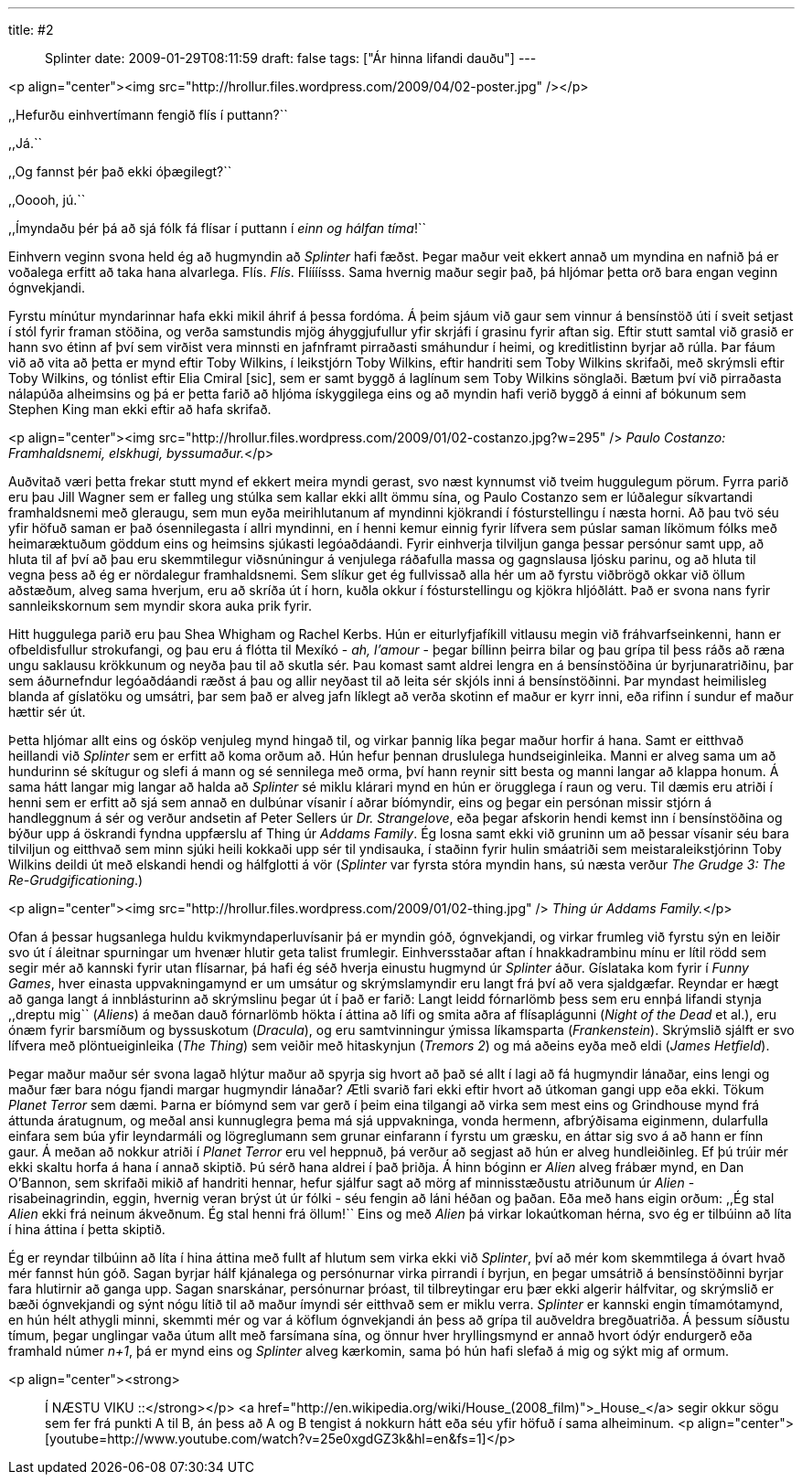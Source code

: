 ---
title: #2 :: Splinter
date: 2009-01-29T08:11:59
draft: false
tags: ["Ár hinna lifandi dauðu"]
---

<p align="center"><img src="http://hrollur.files.wordpress.com/2009/04/02-poster.jpg" /></p>

,,Hefurðu einhvertímann fengið flís í puttann?``

,,Já.``

,,Og fannst þér það ekki óþægilegt?``

,,Ooooh, jú.``

,,Ímyndaðu þér þá að sjá fólk fá flísar í puttann í _einn og hálfan tíma_!``

Einhvern veginn svona held ég að hugmyndin að _Splinter_ hafi fæðst. Þegar maður veit ekkert annað um myndina en nafnið þá er voðalega erfitt að taka hana alvarlega. Flís. _Flís_. Flíííísss. Sama hvernig maður segir það, þá hljómar þetta orð bara engan veginn ógnvekjandi.

Fyrstu mínútur myndarinnar hafa ekki mikil áhrif á þessa fordóma. Á þeim sjáum við gaur sem vinnur á bensínstöð úti í sveit setjast í stól fyrir framan stöðina, og verða samstundis mjög áhyggjufullur yfir skrjáfi í grasinu fyrir aftan sig. Eftir stutt samtal við grasið er hann svo étinn af því sem virðist vera minnsti en jafnframt pirraðasti smáhundur í heimi, og kreditlistinn byrjar að rúlla. Þar fáum við að vita að þetta er mynd eftir Toby Wilkins, í leikstjórn Toby Wilkins, eftir handriti sem Toby Wilkins skrifaði, með skrýmsli eftir Toby Wilkins, og tónlist eftir Elia Cmiral [sic], sem er samt byggð á laglínum sem Toby Wilkins sönglaði. Bætum því við pirraðasta nálapúða alheimsins og þá er þetta farið að hljóma ískyggilega eins og að myndin hafi verið byggð á einni af bókunum sem Stephen King man ekki eftir að hafa skrifað.

<p align="center"><img src="http://hrollur.files.wordpress.com/2009/01/02-costanzo.jpg?w=295" />
_Paulo Costanzo: Framhaldsnemi, elskhugi, byssumaður._</p>

Auðvitað væri þetta frekar stutt mynd ef ekkert meira myndi gerast, svo næst kynnumst við tveim huggulegum pörum. Fyrra parið eru þau Jill Wagner sem er falleg ung stúlka sem kallar ekki allt ömmu sína, og Paulo Costanzo sem er lúðalegur síkvartandi framhaldsnemi með gleraugu, sem mun eyða meirihlutanum af myndinni kjökrandi í fósturstellingu í næsta horni. Að þau tvö séu yfir höfuð saman er það ósennilegasta í allri myndinni, en í henni kemur einnig fyrir lífvera sem púslar saman líkömum fólks með heimaræktuðum göddum eins og heimsins sjúkasti legóaðdáandi. Fyrir einhverja tilviljun ganga þessar persónur samt upp, að hluta til af því að þau eru skemmtilegur viðsnúningur á venjulega ráðafulla massa og gagnslausa ljósku parinu, og að hluta til vegna þess að ég er nördalegur framhaldsnemi. Sem slíkur get ég fullvissað alla hér um að fyrstu viðbrögð okkar við öllum aðstæðum, alveg sama hverjum, eru að skríða út í horn, kuðla okkur í fósturstellingu og kjökra hljóðlátt. Það er svona nans fyrir sannleikskornum sem myndir skora auka prik fyrir.

Hitt huggulega parið eru þau Shea Whigham og Rachel Kerbs. Hún er eiturlyfjafíkill vitlausu megin við fráhvarfseinkenni, hann er ofbeldisfullur strokufangi, og þau eru á flótta til Mexíkó - _ah, l'amour_ - þegar bíllinn þeirra bilar og þau grípa til þess ráðs að ræna ungu saklausu krökkunum og neyða þau til að skutla sér. Þau komast samt aldrei lengra en á bensínstöðina úr byrjunaratriðinu, þar sem áðurnefndur legóaðdáandi ræðst á þau og allir neyðast til að leita sér skjóls inni á bensínstöðinni. Þar myndast heimilisleg blanda af gíslatöku og umsátri, þar sem það er alveg jafn líklegt að verða skotinn ef maður er kyrr inni, eða rifinn í sundur ef maður hættir sér út.

Þetta hljómar allt eins og ósköp venjuleg mynd hingað til, og virkar þannig líka þegar maður horfir á hana. Samt er eitthvað heillandi við _Splinter_ sem er erfitt að koma orðum að. Hún hefur þennan druslulega hundseiginleika. Manni er alveg sama um að hundurinn sé skítugur og slefi á mann og sé sennilega með orma, því hann reynir sitt besta og manni langar að klappa honum. Á sama hátt langar mig langar að halda að _Splinter_ sé miklu klárari mynd en hún er örugglega í raun og veru. Til dæmis eru atriði í henni sem er erfitt að sjá sem annað en dulbúnar vísanir í aðrar bíómyndir, eins og þegar ein persónan missir stjórn á handleggnum á sér og verður andsetin af Peter Sellers úr _Dr. Strangelove_, eða þegar afskorin hendi kemst inn í bensínstöðina og býður upp á öskrandi fyndna uppfærslu af Thing úr _Addams Family_. Ég losna samt ekki við gruninn um að þessar vísanir séu bara tilviljun og eitthvað sem minn sjúki heili kokkaði upp sér til yndisauka, í staðinn fyrir hulin smáatriði sem meistaraleikstjórinn Toby Wilkins deildi út með elskandi hendi og hálfglotti á vör (_Splinter_ var fyrsta stóra myndin hans, sú næsta verður _The Grudge 3: The Re-Grudgificationing_.)

<p align="center"><img src="http://hrollur.files.wordpress.com/2009/01/02-thing.jpg" />
_Thing úr Addams Family._</p>

Ofan á þessar hugsanlega huldu kvikmyndaperluvísanir þá er myndin góð, ógnvekjandi, og virkar frumleg við fyrstu sýn en leiðir svo út í áleitnar spurningar um hvenær hlutir geta talist frumlegir. Einhversstaðar aftan í hnakkadrambinu mínu er lítil rödd sem segir mér að kannski fyrir utan flísarnar, þá hafi ég séð hverja einustu hugmynd úr _Splinter_ áður. Gíslataka kom fyrir í _Funny Games_, hver einasta uppvakningamynd er um umsátur og skrýmslamyndir eru langt frá því að vera sjaldgæfar. Reyndar er hægt að ganga langt á innblásturinn að skrýmslinu þegar út í það er farið: Langt leidd fórnarlömb þess sem eru ennþá lifandi stynja ,,dreptu mig`` (_Aliens_) á meðan dauð fórnarlömb hökta í áttina að lífi og smita aðra af flísaplágunni (_Night of the Dead_ et al.), eru ónæm fyrir barsmíðum og byssuskotum (_Dracula_), og eru samtvinningur ýmissa líkamsparta (_Frankenstein_). Skrýmslið sjálft er svo lífvera með plöntueiginleika (_The Thing_) sem veiðir með hitaskynjun (_Tremors 2_) og má aðeins eyða með eldi (_James Hetfield_).

Þegar maður maður sér svona lagað hlýtur maður að spyrja sig hvort að það sé allt í lagi að fá hugmyndir lánaðar, eins lengi og maður fær bara nógu fjandi margar hugmyndir lánaðar? Ætli svarið fari ekki eftir hvort að útkoman gangi upp eða ekki. Tökum _Planet Terror_ sem dæmi. Þarna er bíómynd sem var gerð í þeim eina tilgangi að virka sem mest eins og Grindhouse mynd frá áttunda áratugnum, og meðal ansi kunnuglegra þema má sjá uppvakninga, vonda hermenn, afbrýðisama eiginmenn, dularfulla einfara sem búa yfir leyndarmáli og lögreglumann sem grunar einfarann í fyrstu um græsku, en áttar sig svo á að hann er fínn gaur. Á meðan að nokkur atriði í _Planet Terror_ eru vel heppnuð, þá verður að segjast að hún er alveg hundleiðinleg. Ef þú trúir mér ekki skaltu horfa á hana í annað skiptið. Þú sérð hana aldrei í það þriðja. Á hinn bóginn er _Alien_ alveg frábær mynd, en Dan O'Bannon, sem skrifaði mikið af handriti hennar, hefur sjálfur sagt að mörg af minnisstæðustu atriðunum úr _Alien_ - risabeinagrindin, eggin, hvernig veran brýst út úr fólki - séu fengin að láni héðan og þaðan. Eða með hans eigin orðum: ,,Ég stal _Alien_ ekki frá neinum ákveðnum. Ég stal henni frá öllum!`` Eins og með _Alien_ þá virkar lokaútkoman hérna, svo ég er tilbúinn að líta í hina áttina í þetta skiptið.

Ég er reyndar tilbúinn að líta í hina áttina með fullt af hlutum sem virka ekki við _Splinter_, því að mér kom skemmtilega á óvart hvað mér fannst hún góð. Sagan byrjar hálf kjánalega og persónurnar virka pirrandi í byrjun, en þegar umsátrið á bensínstöðinni byrjar fara hlutirnir að ganga upp. Sagan snarskánar, persónurnar þróast, til tilbreytingar eru þær ekki algerir hálfvitar, og skrýmslið er bæði ógnvekjandi og sýnt nógu lítið til að maður ímyndi sér eitthvað sem er miklu verra. _Splinter_ er kannski engin tímamótamynd, en hún hélt athygli minni, skemmti mér og var á köflum ógnvekjandi án þess að grípa til auðveldra bregðuatriða. Á þessum síðustu tímum, þegar unglingar vaða útum allt með farsímana sína, og önnur hver hryllingsmynd er annað hvort ódýr endurgerð eða framhald númer _n+1_, þá er mynd eins og _Splinter_ alveg kærkomin, sama þó hún hafi slefað á mig og sýkt mig af ormum.

<p align="center"><strong>:: Í NÆSTU VIKU ::</strong></p>
<a href="http://en.wikipedia.org/wiki/House_(2008_film)">_House_</a> segir okkur sögu sem fer frá punkti A til B, án þess að A og B tengist á nokkurn hátt eða séu yfir höfuð í sama alheiminum.
<p align="center">[youtube=http://www.youtube.com/watch?v=25e0xgdGZ3k&amp;hl=en&amp;fs=1]</p>